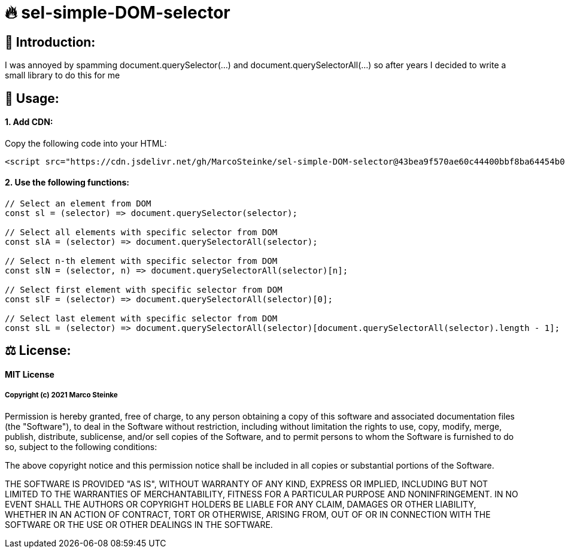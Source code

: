 # 🔥 sel-simple-DOM-selector


## 👋 Introduction:

I was annoyed by spamming document.querySelector(...) and document.querySelectorAll(...) so after years I decided to write a small library to do this for me 

## 🔧 Usage:

#### 1. Add CDN:

Copy the following code into your HTML: 

```html
<script src="https://cdn.jsdelivr.net/gh/MarcoSteinke/sel-simple-DOM-selector@43bea9f570ae60c44400bbf8ba64454b0f0d7c3e/sel.js"></script>
```


#### 2. Use the following functions:

```javascript
// Select an element from DOM
const sl = (selector) => document.querySelector(selector);

// Select all elements with specific selector from DOM
const slA = (selector) => document.querySelectorAll(selector);

// Select n-th element with specific selector from DOM
const slN = (selector, n) => document.querySelectorAll(selector)[n];

// Select first element with specific selector from DOM
const slF = (selector) => document.querySelectorAll(selector)[0];

// Select last element with specific selector from DOM
const slL = (selector) => document.querySelectorAll(selector)[document.querySelectorAll(selector).length - 1];
```

## ⚖ License:

#### MIT License

##### Copyright (c) 2021 Marco Steinke

Permission is hereby granted, free of charge, to any person obtaining a copy
of this software and associated documentation files (the "Software"), to deal
in the Software without restriction, including without limitation the rights
to use, copy, modify, merge, publish, distribute, sublicense, and/or sell
copies of the Software, and to permit persons to whom the Software is
furnished to do so, subject to the following conditions:

The above copyright notice and this permission notice shall be included in all
copies or substantial portions of the Software.

THE SOFTWARE IS PROVIDED "AS IS", WITHOUT WARRANTY OF ANY KIND, EXPRESS OR
IMPLIED, INCLUDING BUT NOT LIMITED TO THE WARRANTIES OF MERCHANTABILITY,
FITNESS FOR A PARTICULAR PURPOSE AND NONINFRINGEMENT. IN NO EVENT SHALL THE
AUTHORS OR COPYRIGHT HOLDERS BE LIABLE FOR ANY CLAIM, DAMAGES OR OTHER
LIABILITY, WHETHER IN AN ACTION OF CONTRACT, TORT OR OTHERWISE, ARISING FROM,
OUT OF OR IN CONNECTION WITH THE SOFTWARE OR THE USE OR OTHER DEALINGS IN THE
SOFTWARE.
